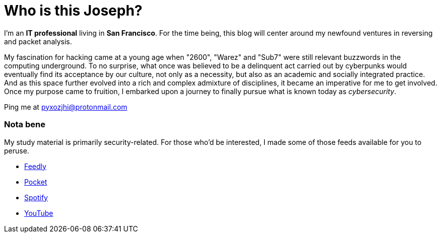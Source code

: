 = Who is this Joseph?
:hp-tags: personal, bio, contact

I'm an *IT professional* living in *San Francisco*. For the time being, this blog will center around my newfound ventures in reversing and packet analysis.

My fascination for hacking came at a young age when "2600", "Warez" and "Sub7" were still relevant buzzwords in the computing underground. To no surprise, what once was believed to be a delinquent act carried out by cyberpunks would eventually find its acceptance by our culture, not only as a necessity, but also as an academic and socially integrated practice. And as this space further evolved into a rich and complex admixture of disciplines, it became an imperative for me to get involved. Once my purpose came to fruition, I embarked upon a journey to finally pursue what is known today as _cybersecurity_.

Ping me at pyxozjhi@protonmail.com

### Nota bene

My study material is primarily security-related. For those who'd be interested, I made some of those feeds available for you to peruse.

* https://feedly.com/pyxozjhi[Feedly]
* http://sharedli.st/pyxozjhi[Pocket]
* https://open.spotify.com/user/pyxozjhi[Spotify]
* https://www.youtube.com/channel/UCM91hogdx5-YaC6x0KY5Bjw/playlists?view=52&sort=dd[YouTube]

